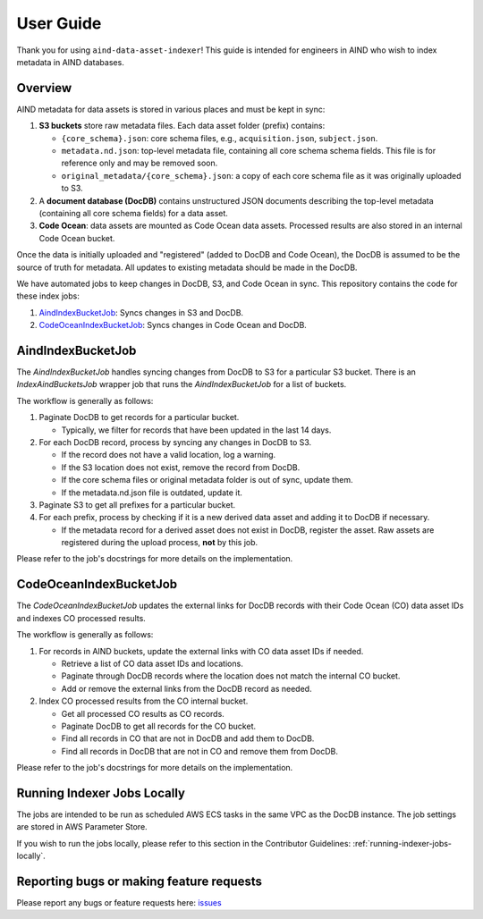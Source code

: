 User Guide
==========

Thank you for using ``aind-data-asset-indexer``! This guide is
intended for engineers in AIND who wish to index metadata in AIND
databases.

Overview
-----------------------------------------

AIND metadata for data assets is stored in various places and must be
kept in sync:

1. **S3 buckets** store raw metadata files. Each data asset folder
   (prefix) contains:

   -  ``{core_schema}.json``: core schema files, e.g.,
      ``acquisition.json``, ``subject.json``.
   -  ``metadata.nd.json``: top-level metadata file, containing all core schema
      schema fields. This file is for reference only and may be removed soon.
   -  ``original_metadata/{core_schema}.json``: a copy of each
      core schema file as it was originally uploaded to S3.
2. A **document database (DocDB)** contains unstructured JSON
   documents describing the top-level metadata (containing all core schema fields) for a data asset.
3. **Code Ocean**: data assets are mounted as Code Ocean data assets.
   Processed results are also stored in an internal Code Ocean bucket.

Once the data is initially uploaded and "registered" (added to DocDB and Code Ocean), 
the DocDB is assumed to be the source of truth for metadata. All updates to existing metadata should
be made in the DocDB.

We have automated jobs to keep changes in DocDB, S3, and Code Ocean in sync.
This repository contains the code for these index jobs:

1. `AindIndexBucketJob <#aindindexbucketjob>`__: Syncs changes in S3 and DocDB.
2. `CodeOceanIndexBucketJob <#codeoceanindexbucketjob>`__: Syncs changes in Code Ocean and DocDB.


AindIndexBucketJob
------------------

The `AindIndexBucketJob` handles syncing changes from DocDB to S3 for a
particular S3 bucket. There is an `IndexAindBucketsJob` wrapper job that
runs the `AindIndexBucketJob` for a list of buckets.

The workflow is generally as follows:

1. Paginate DocDB to get records for a particular bucket.

   -  Typically, we filter for records that have been updated in the last
      14 days.
2. For each DocDB record, process by syncing any changes in DocDB to S3.

   -  If the record does not have a valid location, log a warning.
   -  If the S3 location does not exist, remove the record from DocDB.
   -  If the core schema files or original metadata folder is out of
      sync, update them.
   -  If the metadata.nd.json file is outdated, update it.
3. Paginate S3 to get all prefixes for a particular bucket.
4. For each prefix, process by checking if it is a new derived data asset
   and adding it to DocDB if necessary.
   
   -  If the metadata record for a derived asset does not exist in DocDB,
      register the asset. Raw assets are registered during
      the upload process, **not** by this job.

Please refer to the job's docstrings for more details on the implementation.


CodeOceanIndexBucketJob
-----------------------

The `CodeOceanIndexBucketJob` updates the external links for DocDB records
with their Code Ocean (CO) data asset IDs and indexes CO processed results.

The workflow is generally as follows:

1. For records in AIND buckets, update the external links with CO data
   asset IDs if needed.

   -  Retrieve a list of CO data asset IDs and locations.
   -  Paginate through DocDB records where the location does not match
      the internal CO bucket.
   -  Add or remove the external links from the DocDB record as needed.
2. Index CO processed results from the CO internal bucket.
   
   -  Get all processed CO results as CO records.
   -  Paginate DocDB to get all records for the CO bucket.
   -  Find all records in CO that are not in DocDB and add them to DocDB.
   -  Find all records in DocDB that are not in CO and remove them from
      DocDB.

Please refer to the job's docstrings for more details on the implementation.


Running Indexer Jobs Locally
----------------------------

The jobs are intended to be run as scheduled AWS ECS tasks in the same VPC
as the DocDB instance. The job settings are stored in AWS Parameter Store.

If you wish to run the jobs locally, please refer to this section in the
Contributor Guidelines: :ref:`running-indexer-jobs-locally`.
   

Reporting bugs or making feature requests
-----------------------------------------

Please report any bugs or feature requests here:
`issues <https://github.com/AllenNeuralDynamics/aind-data-asset-indexer/issues/new/choose>`__
